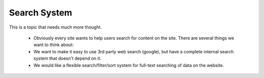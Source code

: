 Search System
=============


This is a topic that needs much more thought.

   * Obviously every site wants to help users search for content on the site.  There are several things we want to think about:
   * We want to make it easy to use 3rd party web search (google), but have a complete internal search system that doesn't depend on it.
   * We would like a flexible search/filter/sort system for full-text searching of data on the website.